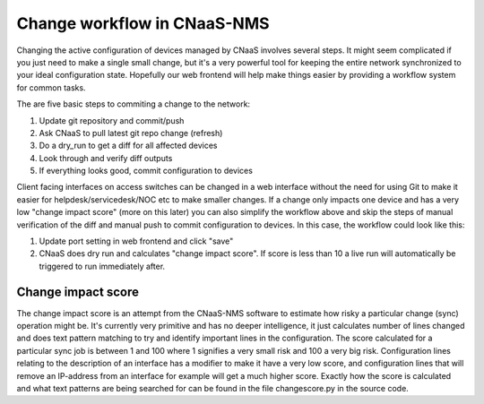 .. _change_workflow_tutorial:

Change workflow in CNaaS-NMS
============================

Changing the active configuration of devices managed by CNaaS involves several steps.
It might seem complicated if you just need to make a single small change, but it's a very
powerful tool for keeping the entire network synchronized to your ideal configuration state.
Hopefully our web frontend will help make things easier by providing a workflow system for
common tasks.

The are five basic steps to commiting a change to the network:

#. Update git repository and commit/push
#. Ask CNaaS to pull latest git repo change (refresh)
#. Do a dry_run to get a diff for all affected devices
#. Look through and verify diff outputs
#. If everything looks good, commit configuration to devices

Client facing interfaces on access switches can be changed in a web interface without the need
for using Git to make it easier for helpdesk/servicedesk/NOC etc to make smaller changes.
If a change only impacts one device and has a very low "change impact score" (more on this later)
you can also simplify the workflow above and skip the steps of manual verification of the diff
and manual push to commit configuration to devices. In this case, the workflow could look
like this:

#. Update port setting in web frontend and click "save"
#. CNaaS does dry run and calculates "change impact score". If score is less than 10 a live run
   will automatically be triggered to run immediately after.

.. _change_impact_score:

Change impact score
-------------------

The change impact score is an attempt from the CNaaS-NMS software to estimate how risky
a particular change (sync) operation might be. It's currently very primitive and has no deeper
intelligence, it just calculates number of lines changed and does text pattern matching to try
and identify important lines in the configuration. The score calculated for a particular
sync job is between 1 and 100 where 1 signifies a very small risk and 100 a very big risk.
Configuration lines relating to the description of an interface has a modifier to make it
have a very low score, and configuration lines that will remove an IP-address from an interface
for example will get a much higher score. Exactly how the score is calculated and what text
patterns are being searched for can be found in the file changescore.py in the source code.
